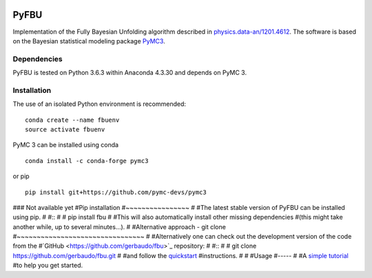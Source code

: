 .. image:: https://travis-ci.org/gerbaudo/fbu.png
   :target: https://travis-ci.org/gerbaudo/fbu

=====
PyFBU
=====

Implementation of the Fully Bayesian Unfolding algorithm described in
`physics.data-an/1201.4612 <http://arxiv.org/abs/1201.4612>`_.
The software is based on the Bayesian statistical modeling package
`PyMC3 <http://docs.pymc.io/index.html>`_.

Dependencies
------------

PyFBU is tested on Python 3.6.3 within Anaconda 4.3.30 and depends on PyMC 3.

Installation
------------

The use of an isolated Python environment is recommended:

::

    conda create --name fbuenv
    source activate fbuenv

PyMC 3 can be installed using conda

::

   conda install -c conda-forge pymc3


or pip

::

    pip install git+https://github.com/pymc-devs/pymc3

### Not available yet 
#Pip installation
#~~~~~~~~~~~~~~~~
#
#The latest stable version of PyFBU can be installed using pip.
#
#::
# 
#    pip install fbu
#
#This will also automatically install other missing dependencies
#(this might take another while, up to several minutes...).
#
#Alternative approach - git clone
#~~~~~~~~~~~~~~~~~~~~~~~~~~~~~~~~
#
#Alternatively one can check out the development version of the code from the 
#`GitHub <https://github.com/gerbaudo/fbu>`_ repository:
#
#::
#
#	git clone https://github.com/gerbaudo/fbu.git
#
#and follow the `quickstart <https://github.com/gerbaudo/fbu/blob/master/docs/quickstart.md>`_ 
#instructions.
#
#
#Usage
#-----
#
#A `simple tutorial <http://nbviewer.ipython.org/github/gerbaudo/fbu/blob/v0.0.2/tutorial.ipynb>`_
#to help you get started.

